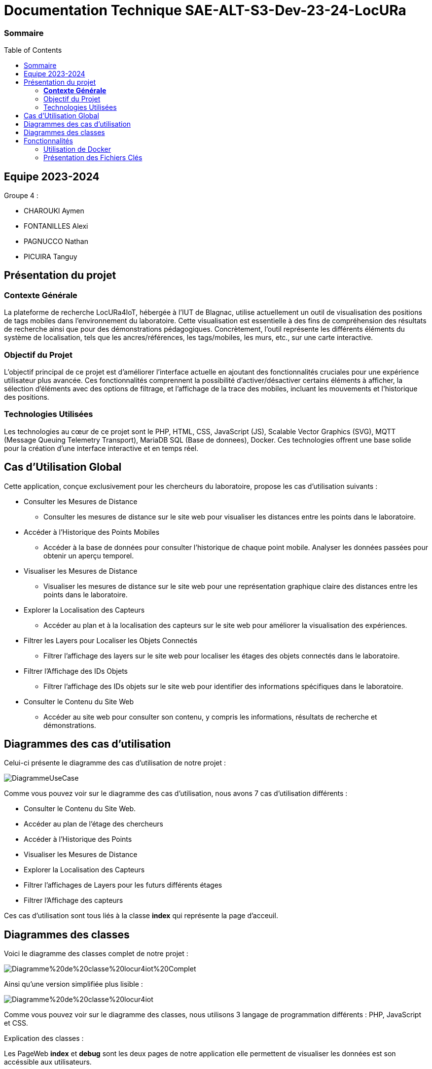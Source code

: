 :toc: macro

= Documentation Technique SAE-ALT-S3-Dev-23-24-LocURa

=== Sommaire
toc::[]


== Equipe 2023-2024

Groupe 4 :

- CHAROUKI Aymen	
- FONTANILLES Alexi
- PAGNUCCO Nathan
- PICUIRA Tanguy

== Présentation du projet

===  *Contexte Générale*

La plateforme de recherche LocURa4IoT, hébergée à l’IUT de Blagnac, utilise actuellement un outil de visualisation des positions de tags mobiles dans l’environnement du laboratoire. Cette visualisation est essentielle à des fins de compréhension des résultats de recherche ainsi que pour des démonstrations pédagogiques. Concrètement, l'outil représente les différents éléments du système de localisation, tels que les ancres/références, les tags/mobiles, les murs, etc., sur une carte interactive.

=== Objectif du Projet 
L'objectif principal de ce projet est d'améliorer l'interface actuelle en ajoutant des fonctionnalités cruciales pour une expérience utilisateur plus avancée. Ces fonctionnalités comprennent la possibilité d'activer/désactiver certains éléments à afficher, la sélection d'éléments avec des options de filtrage, et l'affichage de la trace des mobiles, incluant les mouvements et l'historique des positions.

=== Technologies Utilisées 
Les technologies au cœur de ce projet sont le PHP, HTML, CSS, JavaScript (JS), Scalable Vector Graphics (SVG), MQTT (Message Queuing Telemetry Transport), MariaDB SQL (Base de donnees), Docker. Ces technologies offrent une base solide pour la création d'une interface interactive et en temps réel.

==  Cas d'Utilisation Global

Cette application, conçue exclusivement pour les chercheurs du laboratoire, propose les cas d'utilisation suivants :

* Consulter les Mesures de Distance
** Consulter les mesures de distance sur le site web pour visualiser les distances entre les points dans le laboratoire.

* Accéder à l'Historique des Points Mobiles
** Accéder à la base de données pour consulter l'historique de chaque point mobile. Analyser les données passées pour obtenir un aperçu temporel.

* Visualiser les Mesures de Distance
** Visualiser les mesures de distance sur le site web pour une représentation graphique claire des distances entre les points dans le laboratoire.

* Explorer la Localisation des Capteurs
** Accéder au plan et à la localisation des capteurs sur le site web pour améliorer la visualisation des expériences.

* Filtrer les Layers pour Localiser les Objets Connectés
** Filtrer l'affichage des layers sur le site web pour localiser les étages des objets connectés dans le laboratoire.

* Filtrer l'Affichage des IDs Objets
** Filtrer l'affichage des IDs objets sur le site web pour identifier des informations spécifiques dans le laboratoire.

* Consulter le Contenu du Site Web
** Accéder au site web pour consulter son contenu, y compris les informations, résultats de recherche et démonstrations.

== Diagrammes des cas d'utilisation
Celui-ci présente le diagramme des cas d'utilisation de notre projet :

image::https://github.com/IUT-Blagnac/SAE-ALT-S3-Dev-23-24-LocURa-Equipe-3A04/blob/master/Doc/img/DiagrammeUseCase.png[]

Comme vous pouvez voir sur le diagramme des cas d'utilisation, nous avons 7 cas d'utilisation différents : 

- Consulter le Contenu du Site Web.
- Accéder au plan de l'étage des chercheurs 
- Accéder à l'Historique des Points
- Visualiser les Mesures de Distance
- Explorer la Localisation des Capteurs
- Filtrer l'affichages de Layers pour les futurs différents étages
- Filtrer l'Affichage des capteurs 
 

Ces cas d'utilisation sont tous liés à la classe *index* qui représente la page d'acceuil.

== Diagrammes des classes 

Voici le diagramme des classes complet de notre projet :

image::https://github.com/IUT-Blagnac/SAE-ALT-S3-Dev-23-24-LocURa-Equipe-3A04/blob/master/Doc/img/Diagramme%20de%20classe%20locur4iot%20Complet.png[]

Ainsi qu'une version simplifiée plus lisible :

image::https://github.com/IUT-Blagnac/SAE-ALT-S3-Dev-23-24-LocURa-Equipe-3A04/blob/master/Doc/img/Diagramme%20de%20classe%20locur4iot.png[]

Comme vous pouvez voir sur le diagramme des classes, nous utilisons 3 langage de programmation différents : PHP, JavaScript et CSS. 

Explication des classes :

Les PageWeb *index* et *debug* sont les deux pages de notre application elle permettent de visualiser les données est son accéssible aux utilisateurs.

Les fichiers *css* stockent les styles des pagesWeb.

Les classes BaseDeDonnees *connexionBaseDeDonnees*, *creationConnexionBD* et *donnees* permettent de se connecter à la base de données pour lire et écrire des données.

Les classes Executables comme *connexionMQTT* et *simulationExperience* sont des scripts à executer pour récupérer des données, pour les executer il faut les lancer avec la commande suivante dans le terminal :
[source,bash]
php -f nomDuFichier.php

Les scripts AJAX rècupèrent les données en base de données à l'aide de requêtes AJAX qui passent par le fichier *donnees*

Le fichier *constantes* stocke les constantes utilisées dans le projet.

Les scripts de CreationElements permettent de créer les éléments graphiques sur la page web comme les noeuds, les lignes et les cercles.

Les scripts *rechercheParId* et *scriptChangeLayers* permettent de filtrer les données affichées sur la page web.

== Fonctionnalités

=== Utilisation de Docker

Cette application est conçue pour fonctionner dans un environnement Dockerisé, garantissant une gestion efficace des dépendances et une portabilité accrue entre différentes configurations. Docker simplifie le déploiement de l'application en encapsulant tous les composants nécessaires dans des conteneurs isolés, assurant ainsi une cohérence et une facilité de gestion pour les chercheurs du laboratoire.

Pour cette application notre docker contient deux containeurs reliés entre eux : 

- Le premier conteneur est un conteneur MariaDB qui contient la base de données.
- Le second conteneur est un conteneur php8.2-Apache qui contient le serveur du site web

=== Présentation des Fichiers Clés

==== Fichiers de lancement

* docker-compose.yml
** Le fichier docker-compose.yml configure les services et les dépendances nécessaires à l'exécution de l'application dans un environnement Docker. Il définit les conteneurs, les réseaux, et les volumes utilisés.

* Dockerfile
** Le fichier Dockerfile définit l'image du serveur Apache utilisée pour l'application. Il comprend la configuration du serveur Apache, l'installation des dépendances PHP, et la copie des fichiers de l'application dans le conteneur.

* create.bat et create.sh
** Fichiers qui créent les conteneurs, ne consistent que d'une ligne de commande mais permettent la création sans avoir besoin de connaitre la syntaxe de docker.

* launch.bat et launch.sh
** Fichiers qui lancent les conteneurs, ainsi que les scripts de connexion au broker MQTT. Leur problème principal est que le lancement du script est en arrière plan et donc ne permet pas de voir les erreurs. Relancer le script permet de réinitialiser les conteneurs.

==== Scripts Executables

* connexionMQTT.php
** Le fichier connexionMQTT.php gère la connexion à un broker MQTT, permettant la communication entre les capteurs et l'application. Il établit les paramètres de connexion et détaille les topics MQTT utilisés.

* simulationExperience.php
** Le fichier simulationExperience.php gère la simulation d'une expérience de localisation. Il génère des données de localisation aléatoires et les publie sur le broker MQTT. Utile uniquement pour les tests.

==== Scripts AJAX

* scriptClignoterPoints.js
** Le script scriptClignoterPoints.js permet de faire clignoter les points qui reçoivent des données sur le topic testbed/node/+/out. Il permet de voir en temps réel les données qui arrivent sur le broker MQTT.

* scriptRecupererDonneesMobile.js
** Le script scriptRecupererDonneesMobile.js permet de récupérer les données des mobiles sur le topic localisation/+/mobile. Il permet de voir les noeuds mobiles se déplacer en temps réel sur le site web.

* scriptRecupererDonneesRanging.js
** Le script scriptRecupererDonneesRanging.js permet de récupérer les données de ranging sur le topic ranging/+/+/indication. Il permet d'afficher si demandé les cercles et les lignes de ranging en temps réel sur le site web.

* scriptRecupererDonneesSetup.js
** Le script scriptRecupererDonneesSetup.js permet de récupérer les données de setup sur le topic localisation/+/setup. Il permet d'afficher si demandé les cercles et les lignes de setup en temps réel sur le site web.

==== Pages Web

* index.php
** Le fichier index.php représente la page d'accueil de l'application. Il est lié à tous les autres fichiers pour récupérer et afficher les données. La structure de la page est 
détaillée, mettant en évidence les éléments clés.

* debug.php
** Le page debug.php représente la page de débogage de l'application. Elle est liée au contenu des différentes bases de données qui affiche les contenus des bases sous forme de tableau. La page étant en php elle ne se met pas à jour automatiquement, il faut donc la rafraichir pour voir les changements, mais cela permet de voir les données sur un moment précis. 

==== Scripts de Création d'Eléments

* creationCercle.js
** Le script creationCercle.js est chargé de créer des cercles graphiques sur la page web, offrant une représentation visuelle des données des mesures de distance.

* creationLigne.js
** Le script creationLigne.js est chargé de créer des lignes graphiques sur la page web, offrant une représentation visuelle des données des mesures de distance.

* creationNoeud.js
** Le script creationNoeud.js est chargé de créer des noeuds graphiques sur la page web, offrant une représentation visuelle des données des capteurs.

==== Classes BaseDeDonnees

* connexionBaseDeDonnees.php
** Le fichier database.php gère l'interaction avec la base de données MariaDB. Il comprend la configuration des paramètres de base de données ainsi que les requêtes SQL nécessaires pour interagir avec la base de données.

* creationConnexionBD.php
** Le fichier creationConnexionBD.php gère la création de la connexion à la base de données MariaDB. Il comprend les identifiants de connexion à la base de données que l'on peut également retrouver dans le docker-compose.yml.

* donnees.php
** Le fichier donnees.php permet de récupérer les données de la base de données MariaDB. Il envoie au format json différentes données en fonction de la requête en $_GET['requete'] qu'il reçoit.

==== Divers JavaScript

* constantes.js
** Le fichier constantes.js contient les constantes utilisées dans le projet, ce qui permet de customiser le site web plus facilement.

* rechercheParId.js
** Le script rechercheParId.js permet de filtrer les données affichées sur la page web en fonction de l'ID des objets. Il permet de sélectionner les objets à afficher et ceux à cacher.

* scriptChangeLayers.js
** Le script scriptChangeLayers.js permet de filtrer les données affichées sur la page web en fonction des layers. Il permet de sélectionner les layers à afficher et ceux à cacher.

==== Styles

* style.css
** Le fichier style.css contient les styles CSS utilisés pour la mise en page et la présentation graphique des éléments sur l'index uniquement.

* debugStyle.css
** Le fichier debugStyle.css contient les styles CSS utilisés pour la mise en page et la présentation graphique des éléments sur le debug uniquement.


